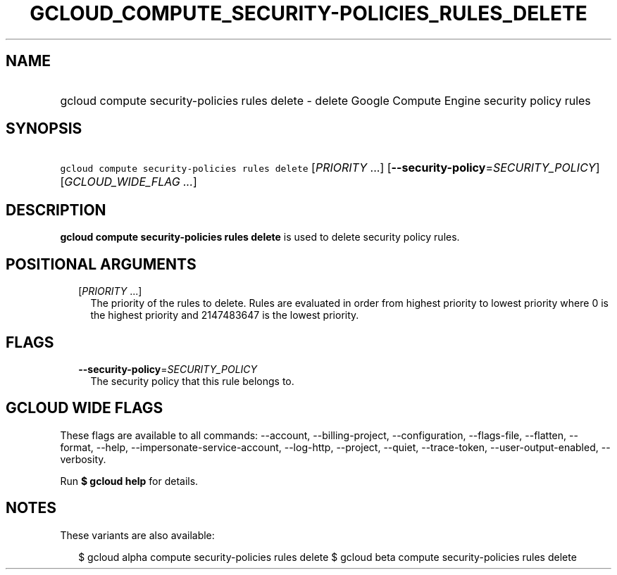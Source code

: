 
.TH "GCLOUD_COMPUTE_SECURITY\-POLICIES_RULES_DELETE" 1



.SH "NAME"
.HP
gcloud compute security\-policies rules delete \- delete Google Compute Engine security policy rules



.SH "SYNOPSIS"
.HP
\f5gcloud compute security\-policies rules delete\fR [\fIPRIORITY\fR\ ...] [\fB\-\-security\-policy\fR=\fISECURITY_POLICY\fR] [\fIGCLOUD_WIDE_FLAG\ ...\fR]



.SH "DESCRIPTION"

\fBgcloud compute security\-policies rules delete\fR is used to delete security
policy rules.



.SH "POSITIONAL ARGUMENTS"

.RS 2m
.TP 2m
[\fIPRIORITY\fR ...]
The priority of the rules to delete. Rules are evaluated in order from highest
priority to lowest priority where 0 is the highest priority and 2147483647 is
the lowest priority.


.RE
.sp

.SH "FLAGS"

.RS 2m
.TP 2m
\fB\-\-security\-policy\fR=\fISECURITY_POLICY\fR
The security policy that this rule belongs to.


.RE
.sp

.SH "GCLOUD WIDE FLAGS"

These flags are available to all commands: \-\-account, \-\-billing\-project,
\-\-configuration, \-\-flags\-file, \-\-flatten, \-\-format, \-\-help,
\-\-impersonate\-service\-account, \-\-log\-http, \-\-project, \-\-quiet,
\-\-trace\-token, \-\-user\-output\-enabled, \-\-verbosity.

Run \fB$ gcloud help\fR for details.



.SH "NOTES"

These variants are also available:

.RS 2m
$ gcloud alpha compute security\-policies rules delete
$ gcloud beta compute security\-policies rules delete
.RE

